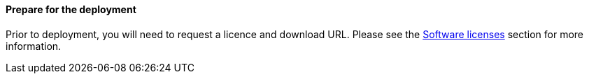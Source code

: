 // If no preperation is required, remove all content from here

==== Prepare for the deployment

Prior to deployment, you will need to request a licence and download URL. Please see the link:#_software_licenses[Software licenses] section for more information.
